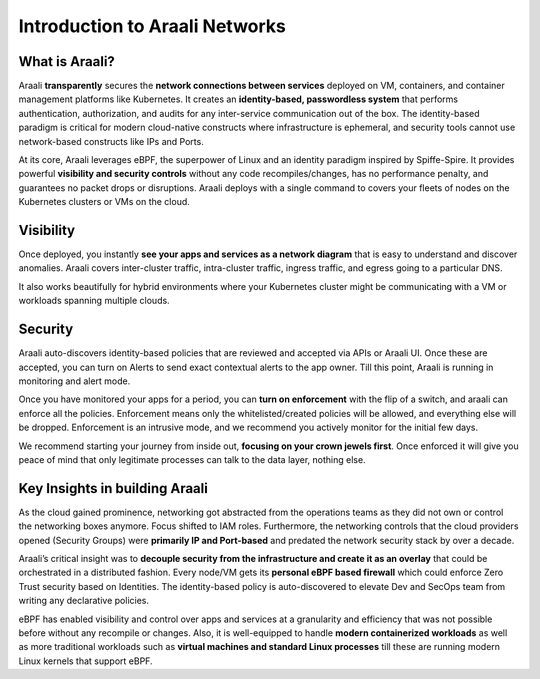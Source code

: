 Introduction to Araali Networks
===============================


What is Araali?
***************

Araali **transparently** secures the **network connections between services** deployed on VM, containers, and container management platforms like Kubernetes. It creates an **identity-based, passwordless system** that performs authentication, authorization, and audits for any inter-service communication out of the box. The identity-based paradigm is critical for modern cloud-native constructs where infrastructure is ephemeral, and security tools cannot use network-based constructs like IPs and Ports.

At its core, Araali leverages eBPF, the superpower of Linux and an identity paradigm inspired by Spiffe-Spire. It provides powerful **visibility and security controls** without any code recompiles/changes, has no performance penalty, and guarantees no packet drops or disruptions. Araali deploys with a single command to covers your fleets of nodes on the Kubernetes clusters or VMs on the cloud.

Visibility
***********

Once deployed, you instantly **see your apps and services as a network diagram** that is easy to understand and discover anomalies. Araali covers inter-cluster traffic, intra-cluster traffic, ingress traffic, and egress going to a particular DNS. 

It also works beautifully for hybrid environments where your Kubernetes cluster might be communicating with a VM or workloads spanning multiple clouds. 

Security
*********

Araali auto-discovers identity-based policies that are reviewed and accepted via APIs or Araali UI. Once these are accepted, you can turn on Alerts to send exact contextual alerts to the app owner. Till this point, Araali is running in monitoring and alert mode.

Once you have monitored your apps for a period, you can **turn on enforcement** with the flip of a switch, and araali can enforce all the policies. Enforcement means only the whitelisted/created policies will be allowed, and everything else will be dropped. Enforcement is an intrusive mode, and we recommend you actively monitor for the initial few days.

We recommend starting your journey from inside out, **focusing on your crown jewels first**. Once enforced it will give you peace of mind that only legitimate processes can talk to the data layer, nothing else.

Key Insights in building Araali
********************************

As the cloud gained prominence, networking got abstracted from the operations teams as they did not own or control the networking boxes anymore. Focus shifted to IAM roles. Furthermore, the networking controls that the cloud providers opened (Security Groups) were **primarily IP and Port-based** and predated the network security stack by over a decade.

Araali’s critical insight was to **decouple security from the infrastructure and create it as an overlay** that could be orchestrated in a distributed fashion. Every node/VM gets its **personal eBPF based firewall** which could enforce Zero Trust security based on Identities. The identity-based policy is auto-discovered to elevate Dev and SecOps team from writing any declarative policies.

eBPF has enabled visibility and control over apps and services at a granularity and efficiency that was not possible before without any recompile or changes. Also, it is well-equipped to handle **modern containerized workloads** as well as more traditional workloads such as **virtual machines and standard Linux processes** till these are running modern Linux kernels that support eBPF.
